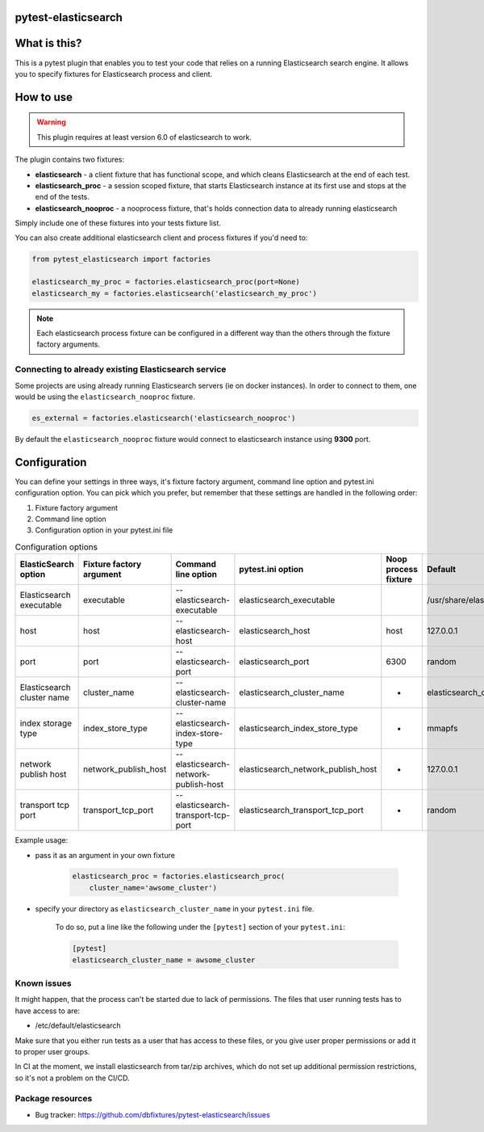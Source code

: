 
.. image:: https://raw.githubusercontent.com/dbfixtures/pytest-elasticsearch/master/logo.png
    :width: 100px
    :height: 100px

pytest-elasticsearch
====================

.. image:: https://img.shields.io/pypi/v/pytest-elasticsearch.svg
    :target: https://pypi.python.org/pypi/pytest-elasticsearch/
    :alt: Latest PyPI version

.. image:: https://img.shields.io/pypi/wheel/pytest-elasticsearch.svg
    :target: https://pypi.python.org/pypi/pytest-elasticsearch/
    :alt: Wheel Status

.. image:: https://img.shields.io/pypi/pyversions/pytest-elasticsearch.svg
    :target: https://pypi.python.org/pypi/pytest-elasticsearch/
    :alt: Supported Python Versions

.. image:: https://img.shields.io/pypi/l/pytest-elasticsearch.svg
    :target: https://pypi.python.org/pypi/pytest-elasticsearch/
    :alt: License

What is this?
=============

This is a pytest plugin that enables you to test your code that relies on a running Elasticsearch search engine.
It allows you to specify fixtures for Elasticsearch process and client.

How to use
==========

.. warning::

    This plugin requires at least version 6.0 of elasticsearch to work.

The plugin contains two fixtures:

* **elasticsearch** - a client fixture that has functional scope, and which
  cleans Elasticsearch at the end of each test.
* **elasticsearch_proc** - a session scoped fixture, that starts Elasticsearch
  instance at its first use and stops at the end of the tests.
* **elasticsearch_nooproc** - a nooprocess fixture, that's holds connection data
  to already running elasticsearch

Simply include one of these fixtures into your tests fixture list.

You can also create additional elasticsearch client and process fixtures if you'd need to:


.. code-block:: python

    from pytest_elasticsearch import factories

    elasticsearch_my_proc = factories.elasticsearch_proc(port=None)
    elasticsearch_my = factories.elasticsearch('elasticsearch_my_proc')

.. note::

    Each elasticsearch process fixture can be configured in a different way than the others through the fixture factory arguments.


Connecting to already existing Elasticsearch service
----------------------------------------------------

Some projects are using already running Elasticsearch servers
(ie on docker instances). In order to connect to them, one would be using the
``elasticsearch_nooproc`` fixture.

.. code-block:: python

    es_external = factories.elasticsearch('elasticsearch_nooproc')

By default the  ``elasticsearch_nooproc`` fixture would connect to elasticsearch
instance using **9300** port.

Configuration
=============

You can define your settings in three ways, it's fixture factory argument, command line option and pytest.ini configuration option.
You can pick which you prefer, but remember that these settings are handled in the following order:

1. Fixture factory argument
2. Command line option
3. Configuration option in your pytest.ini file

.. list-table:: Configuration options
   :header-rows: 1

   * - ElasticSearch option
     - Fixture factory argument
     - Command line option
     - pytest.ini option
     - Noop process fixture
     - Default
   * - Elasticsearch executable
     - executable
     - --elasticsearch-executable
     - elasticsearch_executable
     -
     - /usr/share/elasticsearch/bin/elasticsearch
   * - host
     - host
     - --elasticsearch-host
     - elasticsearch_host
     - host
     - 127.0.0.1
   * - port
     - port
     - --elasticsearch-port
     - elasticsearch_port
     - 6300
     - random
   * - Elasticsearch cluster name
     - cluster_name
     - --elasticsearch-cluster-name
     - elasticsearch_cluster_name
     - -
     - elasticsearch_cluster_<port>
   * - index storage type
     - index_store_type
     - --elasticsearch-index-store-type
     - elasticsearch_index_store_type
     - -
     - mmapfs
   * - network publish host
     - network_publish_host
     - --elasticsearch-network-publish-host
     - elasticsearch_network_publish_host
     - -
     - 127.0.0.1
   * - transport tcp port
     - transport_tcp_port
     - --elasticsearch-transport-tcp-port
     - elasticsearch_transport_tcp_port
     - -
     - random

Example usage:

* pass it as an argument in your own fixture

    .. code-block:: python

        elasticsearch_proc = factories.elasticsearch_proc(
            cluster_name='awsome_cluster')


* specify your directory as ``elasticsearch_cluster_name`` in your ``pytest.ini`` file.

    To do so, put a line like the following under the ``[pytest]`` section of your ``pytest.ini``:

    .. code-block:: ini

        [pytest]
        elasticsearch_cluster_name = awsome_cluster

Known issues
------------

It might happen, that the process can't be started due to lack of permissions.
The files that user running tests has to have access to are:

* /etc/default/elasticsearch

Make sure that you either run tests as a user that has access to these files,
or you give user proper permissions or add it to proper user groups.

In CI at the moment, we install elasticsearch from tar/zip archives,
which do not set up additional permission restrictions, so it's not a problem on the CI/CD.

Package resources
-----------------

* Bug tracker: https://github.com/dbfixtures/pytest-elasticsearch/issues
